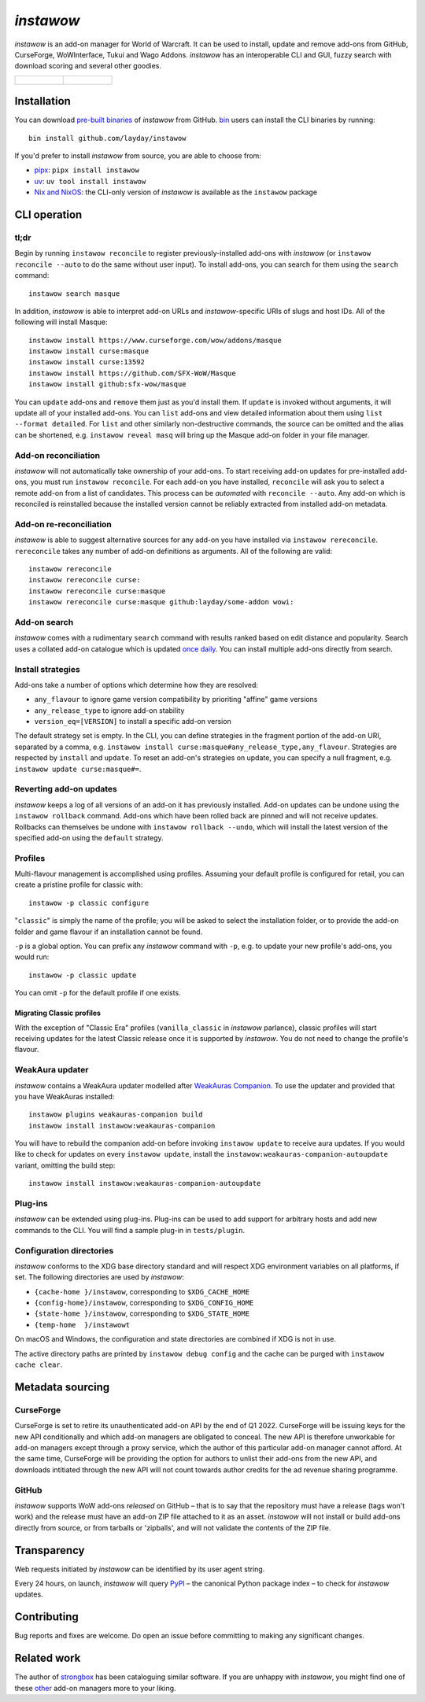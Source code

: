 *instawow*
==========

.. image:: https://img.shields.io/matrix/wow-addon-management:matrix.org
   :target: https://matrix.to/#/#wow-addon-management:matrix.org?via=matrix.org
   :alt: Matrix channel

*instawow* is an add-on manager for World of Warcraft.
It can be used to install, update and remove add-ons from GitHub,
CurseForge, WoWInterface, Tukui and Wago Addons.
*instawow* has an interoperable CLI and GUI, fuzzy search with download scoring
and several other goodies.

.. list-table::
   :widths: 50 50

   * - .. figure:: https://asciinema.org/a/8m36ncAoyTmig4MXfQM8YjE6a.svg
          :target: https://asciinema.org/a/8m36ncAoyTmig4MXfQM8YjE6a?autoplay=1
          :alt: Asciicast demonstrating the operation of instawow
          :width: 640
     - .. figure:: https://raw.githubusercontent.com/layday/instawow/main/instawow-gui/screenshots/v1.34.1.png
          :target: https://github.com/layday/instawow/releases/latest
          :alt: instawow-gui main window
          :width: 640

Installation
------------

You can download `pre-built binaries  <https://github.com/layday/instawow/releases/latest>`__
of *instawow* from GitHub.  `bin <https://github.com/marcosnils/bin>`__
users can install the CLI binaries by running::

    bin install github.com/layday/instawow

If you'd prefer to install *instawow* from source, you are able to choose from:

- `pipx <https://github.com/pypa/pipx>`__:
  ``pipx install instawow``
- `uv <https://docs.astral.sh/uv/guides/tools/#installing-tools>`__:
  ``uv tool install instawow``
- `Nix and NixOS <https://nixos.org/>`__: the CLI-only version of *instawow*
  is available as the ``instawow`` package

CLI operation
-------------

tl;dr
~~~~~

Begin by running ``instawow reconcile``
to register previously-installed add-ons with *instawow*
(or ``instawow reconcile --auto`` to do the same without user input).
To install add-ons, you can search for them using the ``search`` command::

    instawow search masque

In addition, *instawow* is able to interpret add-on URLs and *instawow*-specific
URIs of slugs and host IDs.
All of the following will install Masque::

    instawow install https://www.curseforge.com/wow/addons/masque
    instawow install curse:masque
    instawow install curse:13592
    instawow install https://github.com/SFX-WoW/Masque
    instawow install github:sfx-wow/masque

You can ``update`` add-ons and ``remove`` them just as you'd install them.
If ``update`` is invoked without arguments, it will update all of your
installed add-ons.  You can ``list`` add-ons and view detailed information about
them using ``list --format detailed``.
For ``list`` and other similarly non-destructive commands, the source can be omitted
and the alias can be shortened, e.g. ``instawow reveal masq``
will bring up the Masque add-on folder in your file manager.

Add-on reconciliation
~~~~~~~~~~~~~~~~~~~~~

*instawow* will not automatically take ownership of your add-ons.
To start receiving add-on updates for pre-installed add-ons, you must run ``instawow reconcile``.
For each add-on you have installed,
``reconcile`` will ask you to select a remote add-on from a list of candidates.
This process can be *automated* with ``reconcile --auto``.
Any add-on which is reconciled is reinstalled because the installed version cannot be
reliably extracted from installed add-on metadata.

Add-on re-reconciliation
~~~~~~~~~~~~~~~~~~~~~~~~

*instawow* is able to suggest alternative sources for any add-on
you have installed via ``instawow rereconcile``.  ``rereconcile``
takes any number of add-on definitions as arguments.  All of the following are valid::

    instawow rereconcile
    instawow rereconcile curse:
    instawow rereconcile curse:masque
    instawow rereconcile curse:masque github:layday/some-addon wowi:

Add-on search
~~~~~~~~~~~~~

*instawow* comes with a rudimentary ``search`` command
with results ranked based on edit distance and popularity.
Search uses a collated add-on catalogue which is updated
`once daily <https://github.com/layday/instawow-data/tree/data>`__.
You can install multiple add-ons directly from search.

Install strategies
~~~~~~~~~~~~~~~~~~

Add-ons take a number of options which determine how they are resolved:

- ``any_flavour`` to ignore game version compatibility by prioriting "affine" game versions
- ``any_release_type`` to ignore add-on stability
- ``version_eq=[VERSION]`` to install a specific add-on version

The default strategy set is empty.
In the CLI, you can define strategies in the fragment portion of the add-on URI,
separated by a comma, e.g. ``instawow install curse:masque#any_release_type,any_flavour``.
Strategies are respected by ``install`` and ``update``.  To reset an add-on's strategies on update,
you can specify a null fragment, e.g. ``instawow update curse:masque#=``.

Reverting add-on updates
~~~~~~~~~~~~~~~~~~~~~~~~

*instawow* keeps a log of all versions of an add-on it has previously
installed.
Add-on updates can be undone using the ``instawow rollback`` command.
Add-ons which have been rolled back are pinned and will not receive updates.
Rollbacks can themselves be undone with ``instawow rollback --undo``,
which will install the latest version of the specified add-on using
the ``default`` strategy.

Profiles
~~~~~~~~

Multi-flavour management is accomplished using profiles.
Assuming your default profile is configured for retail,
you can create a pristine profile for classic with::

    instawow -p classic configure

"``classic``" is simply the name of the profile; you will be asked to select
the installation folder, or to provide the add-on folder and game flavour if
an installation cannot be found.

``-p`` is a global option. You can prefix any *instawow* command with ``-p``,
e.g. to update your new profile's add-ons, you would run::

    instawow -p classic update

You can omit ``-p`` for the default profile if one exists.

Migrating Classic profiles
^^^^^^^^^^^^^^^^^^^^^^^^^^

With the exception of "Classic Era" profiles
(``vanilla_classic`` in *instawow* parlance), classic profiles will start
receiving updates for the latest Classic release once it is supported by
*instawow*.  You do not need to change the profile's flavour.

WeakAura updater
~~~~~~~~~~~~~~~~

*instawow* contains a WeakAura updater modelled after
`WeakAuras Companion <https://weakauras.wtf/>`__.  To use the updater
and provided that you have WeakAuras installed::

    instawow plugins weakauras-companion build
    instawow install instawow:weakauras-companion

You will have to rebuild the companion add-on before invoking ``instawow update``
to receive aura updates.  If you would like to check for updates on
every ``instawow update``, install the
``instawow:weakauras-companion-autoupdate`` variant, omitting
the build step::

    instawow install instawow:weakauras-companion-autoupdate

Plug-ins
~~~~~~~~

*instawow* can be extended using plug-ins.  Plug-ins can be used to add support
for arbitrary hosts and add new commands to the CLI.  You will find a sample
plug-in in ``tests/plugin``.

Configuration directories
~~~~~~~~~~~~~~~~~~~~~~~~~

*instawow* conforms to the XDG base directory standard and will respect
XDG environment variables on all platforms, if set. The following
directories are used by *instawow*:

- ``{cache-home }/instawow``, corresponding to ``$XDG_CACHE_HOME``
- ``{config-home}/instawow``, corresponding to ``$XDG_CONFIG_HOME``
- ``{state-home }/instawow``, corresponding to ``$XDG_STATE_HOME``
- ``{temp-home  }/instawowt``

On macOS and Windows, the configuration and state directories are combined if XDG is not in use.

The active directory paths are printed by ``instawow debug config``
and the cache can be purged with ``instawow cache clear``.

Metadata sourcing
-----------------

CurseForge
~~~~~~~~~~

CurseForge is set to retire its unauthenticated add-on API by the end of Q1 2022.
CurseForge will be issuing keys for the new API conditionally and which
add-on managers are obligated to conceal.
The new API is therefore unworkable for add-on managers except through a
proxy service, which the author of this particular add-on manager cannot afford.
At the same time, CurseForge will be providing the option for authors to unlist
their add-ons from the new API, and downloads intitiated through the new API
will not count towards author credits for the ad revenue sharing programme.

GitHub
~~~~~~

*instawow* supports WoW add-ons *released* on GitHub – that is to say that
the repository must have a release (tags won't work) and the release must
have an add-on ZIP file attached to it as an asset.
*instawow* will not install or build add-ons directly from
source, or from tarballs or 'zipballs', and will not validate
the contents of the ZIP file.

Transparency
------------

Web requests initiated by *instawow* can be identified by its user agent string.

Every 24 hours, on launch, *instawow* will query `PyPI <https://pypi.org>`__ –
the canonical Python package index – to check for *instawow* updates.

Contributing
------------

Bug reports and fixes are welcome.  Do open an issue before committing to
making any significant changes.

Related work
------------

The author of `strongbox <https://github.com/ogri-la/strongbox>`__ has been
cataloguing similar software.  If you are unhappy
with *instawow*, you might find one of these
`other <https://ogri-la.github.io/wow-addon-managers/>`__ add-on managers more
to your liking.

